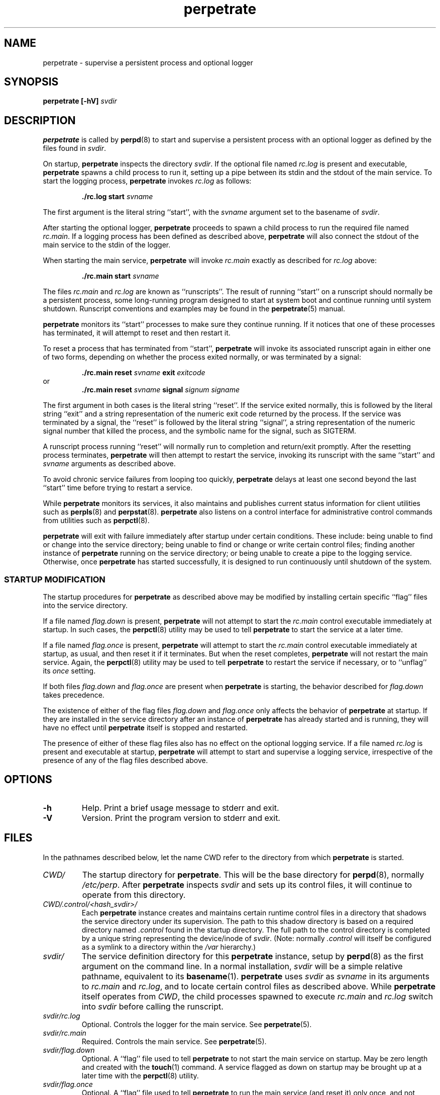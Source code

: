 .\" perpetrate.8
.\" wcm, 2008.02.26 - 2009.12.15
.\" ===
.TH perpetrate 8 "January 2012"  "perp-2.05"  "persistent process supervision"
.SH NAME
perpetrate \- supervise a persistent process and optional logger
.SH SYNOPSIS
.\".B perpetrate [\-hV] [\-o]
.B perpetrate [\-hV]
.I svdir
.\" *** DESCRIPTION ***
.SH DESCRIPTION
.B perpetrate
is called by
.BR perpd (8)
to start and supervise a persistent process with an optional logger
as defined by the files found in
.IR svdir .
.PP
On startup,
.B perpetrate
inspects the directory
.IR svdir .
If the optional file named
.I rc.log
is present and executable,
.B perpetrate
spawns a child process to run it,
setting up a pipe between its stdin and the stdout of the main service.
To start the logging process,
.B perpetrate
invokes
.I rc.log
as follows:
.PP
.RS
.B ./rc.log start
.I svname
.RE
.PP
The first argument is the literal string ``start'',
with the
.I svname
argument set to the basename of
.IR svdir .
.PP
After starting the optional logger,
.B perpetrate
proceeds to spawn a child process to run the required file named
.IR rc.main .
If a logging process has been defined as described above,
.B perpetrate
will also connect the stdout of the main service to the stdin of the logger.
.PP
When starting the main service,
.B perpetrate
will invoke
.I rc.main
exactly as described for
.I rc.log
above:
.PP
.RS
.B ./rc.main start
.I svname
.RE
.PP
The files
.I rc.main
and
.I rc.log
are known as ``runscripts''.
The result of running ``start'' on a runscript
should normally be a persistent process,
some long-running program designed to start at system boot
and continue running until system shutdown.
Runscript conventions and examples may be found in the
.BR perpetrate (5)
manual.
.PP
.B perpetrate
monitors its ``start'' processes to make sure they continue running.
If it notices that one of these processes has terminated,
it will attempt to reset and then restart it.
.PP
To reset a process that has terminated from ``start'',
.B perpetrate
will invoke its associated runscript again in either one of two forms,
depending on whether the process exited normally,
or was terminated by a signal:
.PP
.RS
.B ./rc.main reset
.I svname
.B exit
.I exitcode
.RE
or
.RS
.B ./rc.main reset
.I svname
.B signal
.I signum signame
.RE
.PP
The first argument in both cases is the literal string ``reset''.
If the service exited normally,
this is followed by the literal string ``exit'' and a string representation
of the numeric exit code returned by the process.
If the service was terminated by a signal,
the ``reset'' is followed by the literal string ``signal'',
a string representation of the numeric signal number that killed the process,
and the symbolic name for the signal, such as SIGTERM.
.PP
A runscript process running ``reset'' will normally run to completion
and return/exit promptly.
After the resetting process terminates,
.B perpetrate
will then attempt to restart the service,
invoking its runscript with the same
``start'' and
.I svname
arguments as described above.
.PP
To avoid chronic service failures from looping too quickly, 
.B perpetrate
delays at least one second beyond the last ``start'' time
before trying to restart a service.
.PP
While
.B perpetrate
monitors its services,
it also maintains and publishes current status information
for client utilities such as
.BR perpls (8)
and
.BR perpstat (8).
.B perpetrate
also listens on a control interface
for administrative control commands from utilities such as
.BR perpctl (8).
.PP
.B perpetrate
will exit with failure immediately after startup under certain conditions.
These include:
being unable to find or change into the service directory;
being unable to find or change or write certain control files;
finding another instance of
.B perpetrate
running on the service directory;
or being unable to create a pipe to the logging service.
Otherwise,
once
.B perpetrate
has started successfully,
it is designed to run continuously until shutdown of the system.
.\" *** STARTUP MODIFICATION
.SS STARTUP MODIFICATION
.PP
The startup procedures for
.B perpetrate
as described above may be modified by installing certain specific ``flag'' files
into the service directory.
.PP
If a file named
.I flag.down
is present,
.B perpetrate
will not attempt to start the
.I rc.main
control executable immediately at startup.
In such cases,
the
.BR perpctl (8)
utility may be used to tell
.B perpetrate
to start the service at a later time.
.PP
If a file named
.I flag.once
is present,
.B perpetrate
will attempt to start the
.I rc.main
control executable immediately at startup, as usual,
and then reset it if it terminates.
But when the reset completes,
.B perpetrate
will not restart the main service.
Again,
the
.BR perpctl (8)
utility may be used to tell
.B perpetrate
to restart the service if necessary,
or to ``unflag'' its
.I once
setting.
.PP
If both files
.I flag.down
and
.I flag.once
are present when
.B perpetrate
is starting,
the behavior described for
.I flag.down
takes precedence.
.PP
The existence of either of the flag files
.I flag.down
and
.I flag.once
only affects the behavior of
.B perpetrate
at startup.
If they are installed in the service directory after an instance of
.B perpetrate
has already started and is running,
they will have no effect until
.B perpetrate
itself is stopped and restarted.
.PP
The presence of either of these flag files also has no effect
on the optional logging service.
If a file named
.I rc.log
is present and executable at startup,
.B perpetrate
will attempt to start and supervise a logging service,
irrespective of the presence of any of the flag files described above.
.\" *** OPTIONS ***
.SH OPTIONS
.TP
.B \-h
Help.
Print a brief usage message to stderr and exit.
.TP
.B \-V
Version.
Print the program version to stderr and exit.
.\".TP
.\".B \-o
.\"Once.
.\"Start and run the main service only once;
.\"do not restart it if it terminates.
.\"This option has no effect on any logging service.
.\"Note that the ``once'' flag may be unset with the
.\".BR perpctl (8)
.\"utility.
.\" *** FILES ***
.SH FILES
In the pathnames described below,
let the name CWD refer to the directory from which
.B perpetrate
is started.
.TP
.I CWD/
The startup directory for
.BR perpetrate .
This will be the base directory for
.BR perpd (8),
normally
.IR /etc/perp .
After
.B perpetrate
inspects
.I svdir
and sets up its control files,
it will continue to operate from this directory.
.TP
.I CWD/.control/<hash_svdir>/
Each
.B perpetrate
instance creates and maintains certain runtime control files in a directory 
that shadows the service directory under its supervision.
The path to this shadow directory is based on a required directory named
.I .control
found in the startup directory.
The full path to the control directory is completed by
a unique string representing the device/inode of
.IR svdir .
(Note: normally
.I .control
will itself be configured as a symlink to a directory within the
.I /var
hierarchy.)
.TP
.I svdir/
The service definition directory for this
.B perpetrate
instance,
setup by
.BR perpd (8)
as the first argument on the command line.
In a normal installation,
.I svdir
will be a simple relative pathname,
equivalent to its
.BR basename (1).
.B perpetrate
uses
.I svdir
as
.I svname
in its arguments to
.I rc.main
and
.IR rc.log ,
and to locate certain control files as described above.
While
.B perpetrate
itself operates from
.IR CWD ,
the child processes spawned to execute
.I rc.main
and
.I rc.log
switch into
.I svdir
before calling the runscript.
.TP
.I svdir/rc.log
Optional.
Controls the logger for the main service.
See
.BR perpetrate (5).
.TP
.I svdir/rc.main
Required.
Controls the main service.
See
.BR perpetrate (5).
.TP
.I svdir/flag.down
Optional.
A ``flag'' file used to tell
.B perpetrate
to not start the main service on startup.
May be zero length and created with the
.BR touch (1)
command.
A service flagged as down on startup may be brought up at a later time
with the
.BR perpctl (8)
utility.
.TP
.I svdir/flag.once
Optional.
A ``flag'' file used to tell
.B perpetrate
to run the main service (and reset it) only once,
and not restart it.
May be zero length and created with the
.BR touch (1)
command.
A service flagged as ``once'' on startup may be unflagged at a later time
with the
.BR perpctl (8)
utility.
.\" *** ENVIRONMENT ***
.SH ENVIRONMENT
PERP_BASE
.RS
.BR perpd (8)
defines the variable PERP_BASE in the environment for each
.B perpetrate
supervisor it starts.
This provides
.BR perpetrate (5)
runscripts the means to access the base service directory as necessary.
.B perpetrate
itself does not interact with the PERP_BASE variable, however.
Instead it relies on being started within the base service directory
in which the subdirectory
.I svdir
is located.
.RE
.SH ERROR LOGGING
.B perpetrate
prints any of its own runtime diagnostics
to the stderr file descriptor it inherits from
.BR perpd (8).
In a normal installation,
where
.BR perpd (8)
is associated with a logging utility,
the diagnostics for
.B perpetrate
will be captured by the logger for
.BR perpd (8).
.\" *** SIGNALS ***
.SH SIGNALS
If
.B perpetrate
receives a TERM signal,
it exits following a controlled shutdown of the services under its supervision.
First it sends TERM and CONT signals to the main service
and waits for it to terminate.
It then runs
.I rc.main
``reset'' and waits for that process to terminate.
It then closes the stdin to the logging process
and waits for it to terminate.
It then runs
.I rc.log
``reset'' and waits for that process to terminate.
Then
.B perpetrate
itself exits 0.
.\" *** AUTHOR ***
.SH AUTHOR
Wayne Marshall, http://b0llix.net/perp/
.\" *** SEE ALSO ***
.SH SEE ALSO
.nh
.BR perp_intro (8),
.BR perpboot (8),
.BR perpctl (8),
.BR perpd (8),
.BR perpetrate (5),
.BR perphup (8),
.BR perpls (8),
.BR perpok (8),
.BR perpstat (8),
.BR sissylog (8),
.BR tinylog (8)
.\" EOF (perpetrate.8)
